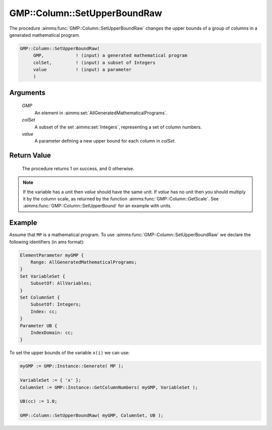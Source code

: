 .. aimms:procedure:: GMP::Column::SetUpperBoundRaw(GMP, colSet, value)

.. _GMP::Column::SetUpperBoundRaw:

GMP::Column::SetUpperBoundRaw
=============================

The procedure :aimms:func:`GMP::Column::SetUpperBoundRaw` changes the upper
bounds of a group of columns in a generated mathematical program.

.. code-block:: aimms

    GMP::Column::SetUpperBoundRaw(
         GMP,            ! (input) a generated mathematical program
         colSet,         ! (input) a subset of Integers
         value           ! (input) a parameter
         )

Arguments
---------

    *GMP*
        An element in :aimms:set:`AllGeneratedMathematicalPrograms`.

    *colSet*
        A subset of the set :aimms:set:`Integers`, representing a set of column
        numbers.

    *value*
        A parameter defining a new upper bound for each column in *colSet*.

Return Value
------------

    The procedure returns 1 on success, and 0 otherwise.

.. note::

    If the variable has a unit then *value* should have the same unit. If
    *value* has no unit then you should multiply it by the column scale, as
    returned by the function :aimms:func:`GMP::Column::GetScale`. See
    :aimms:func:`GMP::Column::SetUpperBound` for an example with units.

Example
-------

Assume that ``MP`` is a mathematical program. To use
:aimms:func:`GMP::Column::SetUpperBoundRaw` we declare the following identifiers
(in ams format):

.. code-block:: aimms

    ElementParameter myGMP {
        Range: AllGeneratedMathematicalPrograms;
    }
    Set VariableSet {
        SubsetOf: AllVariables;
    }
    Set ColumnSet {
        SubsetOf: Integers;
        Index: cc;
    }
    Parameter UB {
        IndexDomain: cc;
    }

To set the upper bounds of the variable ``x(i)`` we can use:

.. code-block:: aimms

    myGMP := GMP::Instance::Generate( MP );
    
    VariableSet := { 'x' };
    ColumnSet := GMP::Instance::GetColumnNumbers( myGMP, VariableSet );
    
    UB(cc) := 1.0;
    
    GMP::Column::SetUpperBoundRaw( myGMP, ColumnSet, UB );

.. seealso::

    - The routines :aimms:func:`GMP::Instance::Generate`, :aimms:func:`GMP::Instance::GetColumnNumbers`, :aimms:func:`GMP::Column::SetUpperBound`, :aimms:func:`GMP::Column::SetLowerBound`, :aimms:func:`GMP::Column::GetUpperBound` and :aimms:func:`GMP::Column::GetScale`.
